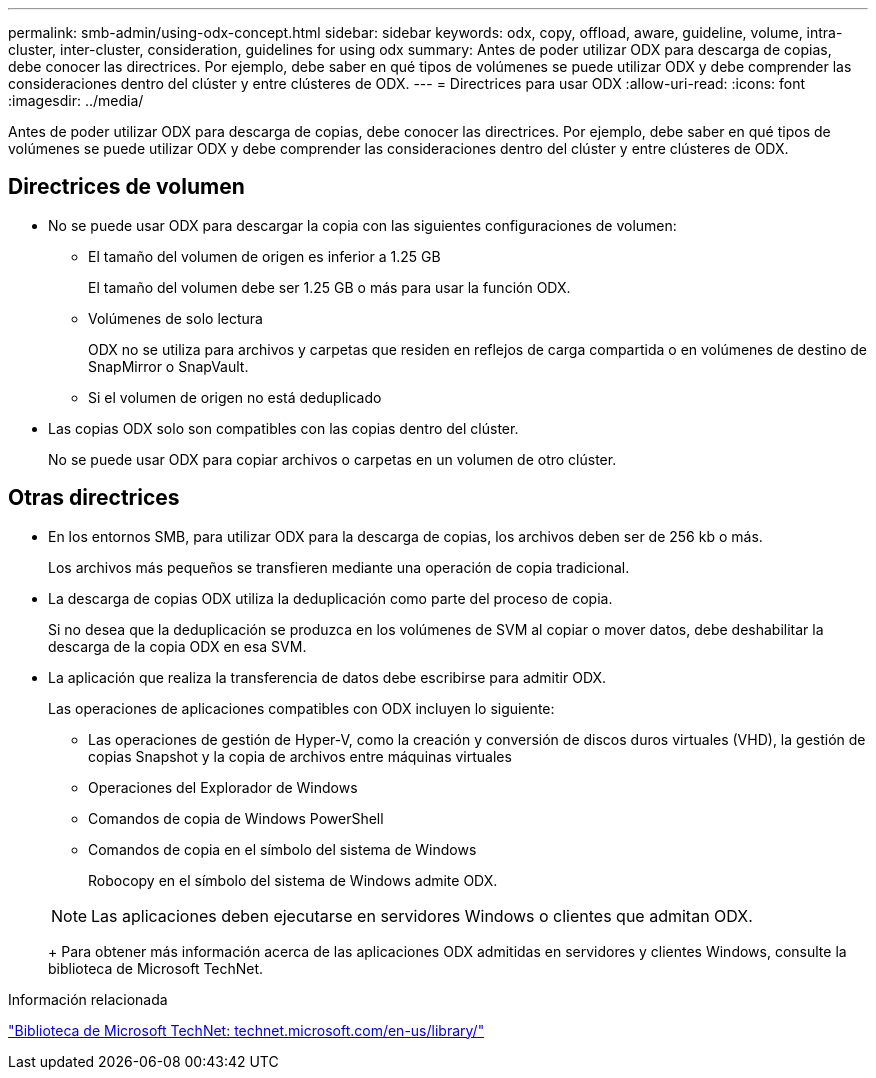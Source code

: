 ---
permalink: smb-admin/using-odx-concept.html 
sidebar: sidebar 
keywords: odx, copy, offload, aware, guideline, volume, intra-cluster, inter-cluster, consideration, guidelines for using odx 
summary: Antes de poder utilizar ODX para descarga de copias, debe conocer las directrices. Por ejemplo, debe saber en qué tipos de volúmenes se puede utilizar ODX y debe comprender las consideraciones dentro del clúster y entre clústeres de ODX. 
---
= Directrices para usar ODX
:allow-uri-read: 
:icons: font
:imagesdir: ../media/


[role="lead"]
Antes de poder utilizar ODX para descarga de copias, debe conocer las directrices. Por ejemplo, debe saber en qué tipos de volúmenes se puede utilizar ODX y debe comprender las consideraciones dentro del clúster y entre clústeres de ODX.



== Directrices de volumen

* No se puede usar ODX para descargar la copia con las siguientes configuraciones de volumen:
+
** El tamaño del volumen de origen es inferior a 1.25 GB
+
El tamaño del volumen debe ser 1.25 GB o más para usar la función ODX.

** Volúmenes de solo lectura
+
ODX no se utiliza para archivos y carpetas que residen en reflejos de carga compartida o en volúmenes de destino de SnapMirror o SnapVault.

** Si el volumen de origen no está deduplicado


* Las copias ODX solo son compatibles con las copias dentro del clúster.
+
No se puede usar ODX para copiar archivos o carpetas en un volumen de otro clúster.





== Otras directrices

* En los entornos SMB, para utilizar ODX para la descarga de copias, los archivos deben ser de 256 kb o más.
+
Los archivos más pequeños se transfieren mediante una operación de copia tradicional.

* La descarga de copias ODX utiliza la deduplicación como parte del proceso de copia.
+
Si no desea que la deduplicación se produzca en los volúmenes de SVM al copiar o mover datos, debe deshabilitar la descarga de la copia ODX en esa SVM.

* La aplicación que realiza la transferencia de datos debe escribirse para admitir ODX.
+
Las operaciones de aplicaciones compatibles con ODX incluyen lo siguiente:

+
** Las operaciones de gestión de Hyper-V, como la creación y conversión de discos duros virtuales (VHD), la gestión de copias Snapshot y la copia de archivos entre máquinas virtuales
** Operaciones del Explorador de Windows
** Comandos de copia de Windows PowerShell
** Comandos de copia en el símbolo del sistema de Windows
+
Robocopy en el símbolo del sistema de Windows admite ODX.

+
[NOTE]
====
Las aplicaciones deben ejecutarse en servidores Windows o clientes que admitan ODX.

====
+
Para obtener más información acerca de las aplicaciones ODX admitidas en servidores y clientes Windows, consulte la biblioteca de Microsoft TechNet.





.Información relacionada
http://technet.microsoft.com/en-us/library/["Biblioteca de Microsoft TechNet: technet.microsoft.com/en-us/library/"]
